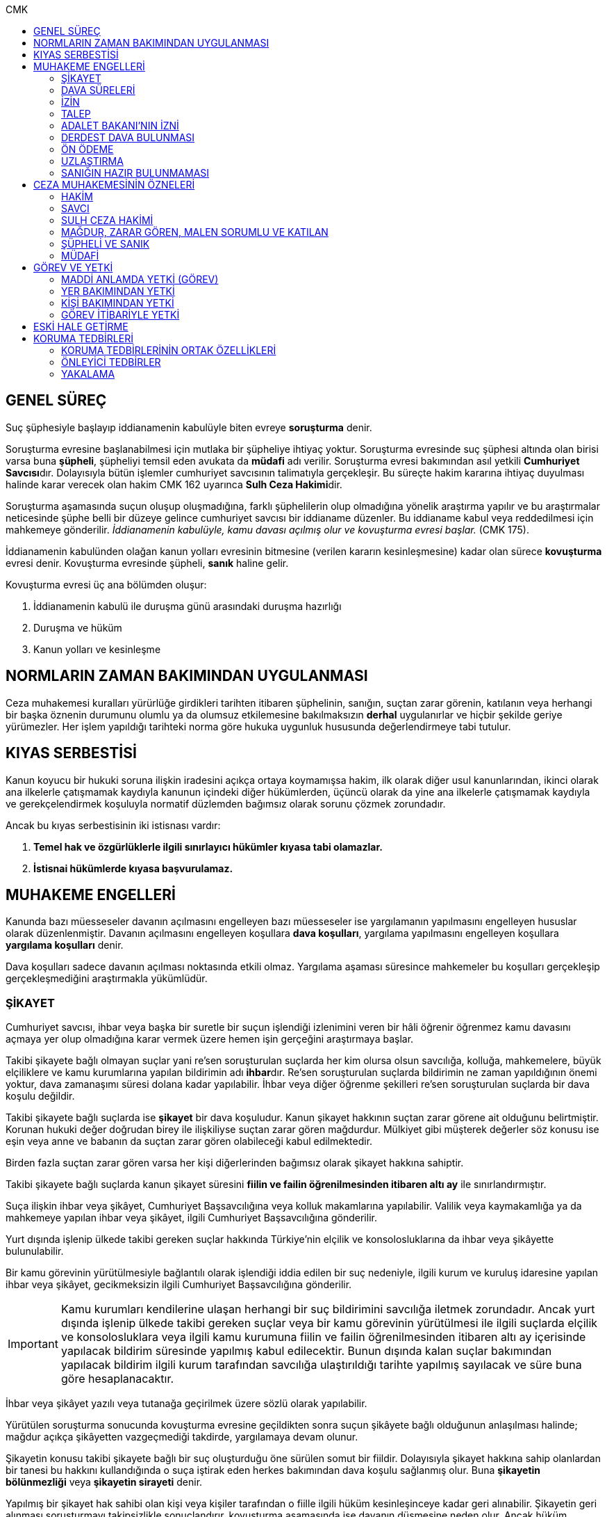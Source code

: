 :toc:
:toc-title: CMK
:icons: font

== GENEL SÜREÇ

Suç şüphesiyle başlayıp iddianamenin kabulüyle biten evreye *soruşturma* denir.

Soruşturma evresine başlanabilmesi için mutlaka bir şüpheliye ihtiyaç yoktur.
Soruşturma evresinde suç şüphesi altında olan birisi varsa buna *şüpheli*,
şüpheliyi temsil eden avukata da *müdafi* adı verilir. Soruşturma evresi
bakımından asıl yetkili **Cumhuriyet Savcısı**dır. Dolayısıyla bütün işlemler
cumhuriyet savcısının talimatıyla gerçekleşir. Bu süreçte hakim kararına
ihtiyaç duyulması halinde karar verecek olan hakim CMK 162 uyarınca **Sulh Ceza
Hakimi**dir.

Soruşturma aşamasında suçun oluşup oluşmadığına, farklı şüphelilerin olup
olmadığına yönelik araştırma yapılır ve bu araştırmalar neticesinde şüphe belli
bir düzeye gelince cumhuriyet savcısı bir iddianame düzenler. Bu iddianame
kabul veya reddedilmesi için mahkemeye gönderilir. _İddianamenin kabulüyle,
kamu davası açılmış olur ve kovuşturma evresi başlar._ (CMK 175).

İddianamenin kabulünden olağan kanun yolları evresinin bitmesine (verilen
kararın kesinleşmesine) kadar olan sürece *kovuşturma* evresi denir. Kovuşturma
evresinde şüpheli, *sanık* haline gelir.

Kovuşturma evresi üç ana bölümden oluşur:

. İddianamenin kabulü ile duruşma günü arasındaki duruşma hazırlığı
. Duruşma ve hüküm
. Kanun yolları ve kesinleşme

== NORMLARIN ZAMAN BAKIMINDAN UYGULANMASI

Ceza muhakemesi kuralları yürürlüğe girdikleri tarihten itibaren şüphelinin,
sanığın, suçtan zarar görenin, katılanın veya herhangi bir başka öznenin
durumunu olumlu ya da olumsuz etkilemesine bakılmaksızın *derhal* uygulanırlar
ve hiçbir şekilde geriye yürümezler. Her işlem yapıldığı tarihteki norma göre
hukuka uygunluk hususunda değerlendirmeye tabi tutulur.

== KIYAS SERBESTİSİ

Kanun koyucu bir hukuki soruna ilişkin iradesini açıkça ortaya koymamışsa
hakim, ilk olarak diğer usul kanunlarından, ikinci olarak ana ilkelerle
çatışmamak kaydıyla kanunun içindeki diğer hükümlerden, üçüncü olarak da yine
ana ilkelerle çatışmamak kaydıyla ve gerekçelendirmek koşuluyla normatif
düzlemden bağımsız olarak sorunu çözmek zorundadır.

Ancak bu kıyas serbestisinin iki istisnası vardır:

. *Temel hak ve özgürlüklerle ilgili sınırlayıcı hükümler kıyasa tabi
olamazlar.*
. *İstisnai hükümlerde kıyasa başvurulamaz.*

== MUHAKEME ENGELLERİ

Kanunda bazı müesseseler davanın açılmasını engelleyen bazı müesseseler ise
yargılamanın yapılmasını engelleyen hususlar olarak düzenlenmiştir. Davanın
açılmasını engelleyen koşullara *dava koşulları*, yargılama yapılmasını
engelleyen koşullara *yargılama koşulları* denir.

Dava koşulları sadece davanın açılması noktasında etkili olmaz. Yargılama
aşaması süresince mahkemeler bu koşulları gerçekleşip gerçekleşmediğini
araştırmakla yükümlüdür.

=== ŞİKAYET

Cumhuriyet savcısı, ihbar veya başka bir suretle bir suçun işlendiği izlenimini
veren bir hâli öğrenir öğrenmez kamu davasını açmaya yer olup olmadığına karar
vermek üzere hemen işin gerçeğini araştırmaya başlar.

Takibi şikayete bağlı olmayan suçlar yani re'sen soruşturulan suçlarda her kim
olursa olsun savcılığa, kolluğa, mahkemelere, büyük elçiliklere ve kamu
kurumlarına yapılan bildirimin adı **ihbar**dır. Re'sen soruşturulan suçlarda
bildirimin ne zaman yapıldığının önemi yoktur, dava zamanaşımı süresi dolana
kadar yapılabilir. İhbar veya diğer öğrenme şekilleri re'sen soruşturulan
suçlarda bir dava koşulu değildir.

Takibi şikayete bağlı suçlarda ise *şikayet* bir dava koşuludur. Kanun şikayet
hakkının suçtan zarar görene ait olduğunu belirtmiştir. Korunan hukuki değer
doğrudan birey ile ilişkiliyse suçtan zarar gören mağdurdur. Mülkiyet gibi
müşterek değerler söz konusu ise eşin veya anne ve babanın da suçtan zarar
gören olabileceği kabul edilmektedir.

Birden fazla suçtan zarar gören varsa her kişi diğerlerinden bağımsız olarak
şikayet hakkına sahiptir.

Takibi şikayete bağlı suçlarda kanun şikayet süresini *fiilin ve failin
öğrenilmesinden itibaren altı ay* ile sınırlandırmıştır.

Suça ilişkin ihbar veya şikâyet, Cumhuriyet Başsavcılığına veya kolluk
makamlarına yapılabilir. Valilik veya kaymakamlığa ya da mahkemeye yapılan
ihbar veya şikâyet, ilgili Cumhuriyet Başsavcılığına gönderilir.

Yurt dışında işlenip ülkede takibi gereken suçlar hakkında Türkiye'nin elçilik
ve konsolosluklarına da ihbar veya şikâyette bulunulabilir.

Bir kamu görevinin yürütülmesiyle bağlantılı olarak işlendiği iddia edilen bir
suç nedeniyle, ilgili kurum ve kuruluş idaresine yapılan ihbar veya şikâyet,
gecikmeksizin ilgili Cumhuriyet Başsavcılığına gönderilir.

IMPORTANT: Kamu kurumları kendilerine ulaşan herhangi bir suç bildirimini
savcılığa iletmek zorundadır. Ancak yurt dışında işlenip ülkede takibi gereken
suçlar veya bir kamu görevinin yürütülmesi ile ilgili suçlarda elçilik ve
konsolosluklara veya ilgili kamu kurumuna fiilin ve failin öğrenilmesinden
itibaren altı ay içerisinde yapılacak bildirim süresinde yapılmış kabul
edilecektir. Bunun dışında kalan suçlar bakımından yapılacak bildirim ilgili
kurum tarafından savcılığa ulaştırıldığı tarihte yapılmış sayılacak ve süre
buna göre hesaplanacaktır.

İhbar veya şikâyet yazılı veya tutanağa geçirilmek üzere sözlü olarak
yapılabilir.

Yürütülen soruşturma sonucunda kovuşturma evresine geçildikten sonra suçun
şikâyete bağlı olduğunun anlaşılması halinde; mağdur açıkça şikâyetten
vazgeçmediği takdirde, yargılamaya devam olunur.

Şikayetin konusu takibi şikayete bağlı bir suç oluşturduğu öne sürülen somut
bir fiildir. Dolayısıyla şikayet hakkına sahip olanlardan bir tanesi bu hakkını
kullandığında o suça iştirak eden herkes bakımından dava koşulu sağlanmış olur.
Buna *şikayetin bölünmezliği* veya *şikayetin sirayeti* denir.

Yapılmış bir şikayet hak sahibi olan kişi veya kişiler tarafından o fiille
ilgili hüküm kesinleşinceye kadar geri alınabilir. Şikayetin geri alınması
soruşturmayı takipsizlikle sonuçlandırır, kovuşturma aşamasında ise davanın
düşmesine neden olur. Ancak hüküm kesinleştikten sonra şikayetin geri alınması
kural olarak infaza etki etmez.

Suçtan zarar gören kişi veya kişiler şikayet hakkı doğduktan sonra bu
haklarından vazgeçebilirler. İspat kolaylığı bakımından bu bildirimin savcılık
veya kolluk nezdinde yapılması isabetli olacaktır.

Takibi şikayete bağlı suçlarda şikayetin geri alınması kabul etmeyen sanığı
bağlamaz.

Şikayet geri alındıktan sonra tekrar kullanılamaz.

=== DAVA SÜRELERİ

Kanun koyucu bazı suçlar bakımından fiilin işlenmesinden itibaren davanın
belirli bir süre içerisinde açılmasını zorunlu kılmıştır. Uygulamada çok
rastlanan bir koşul değildir. Örnek için Basın Kanunu 26.

=== İZİN

Anayasa'nın 129. maddesine göre "_Memurlar ve diğer kamu görevlileri hakkında
işledikleri iddia edilen suçlardan ötürü ceza kovuşturması açılması, kanunla
belirlenen istisnalar dışında, kanunun gösterdiği idari merciin iznine
bağlıdır._"

IMPORTANT: İznin konusu suç değil, soruşturmanın konusu olan fiildir.
Soruşturma makamı isnat edilen bir fiilin görev sebebiyle olduğunu belirtmiş ve
izin almışsa süreç içerisinde suç vasfının değişmesi herhangi bir etki
yaratmaz.

İznin istisnası irtikap, rüşvet, basit veya nitelikli zimmet, görevi sırasında
göreviyle alakalı kaçakçılık, resmi ihalede alım satıma fesat karıştırma
suçlarıdır. Bu suçlar söz konusu ise memur veya kamu görevlisinin yargılanması
için izin alınmasına gerek yoktur.

TIP: İznin verilmesine veya verilmemesine ilişkin karar idari bir karardır. Bu
nedenle bu karara karşı çıkma mekanizması da idari yargıdadır. Kanunda da izin
verilmesi halinde şüphelinin izin verilmemesi halinde ise savcı veya suçtan
zarar görenin 10 gün içerisinde bölge adliye mahkemesine itiraz hakkı olduğu
belirtilmiştir.

NOTE: Bkz. 4483 sayılı kanun

=== TALEP

Bazı suçlardan dolayı dava açılması için bir kamu makamının, genellikle Adalet
Bakanlığı'nın talebi gereklidir. Bu durumlarda talep suçun vasfı ne olursa
olsun bir dava koşuludur.

IMPORTANT: Bu başvuru şikayet değildir. Dolayısıyla şikayet ile ilgili hükümler
burada uygulanamaz. Başvuru yapıldıktan sonra geri alınması artık bir dava
koşulu veya engeli değildir.

=== ADALET BAKANI'NIN İZNİ

IMPORTANT: Bu izin ile 4483 sayılı kanunda düzenlenen izin müessesesi aynı
değildir.

Bazı suçlarda, soruşturma veya kovuşturmanın sonucunda bir siyasi etki doğacak
ise davanın açılması Adalet Bakanı'nın iznine bağlıdır. Bu konuda tipik
örnekler Cumhurbaşkanı'na Hakaret, Anayasal Organları ve Türklüğü Tahkir
suçlarıdır.

=== DERDEST DAVA BULUNMASI

Aynı fiil ve aynı kişi ile ilgili daha önce açılmış ve sonuçlandırılmış veya
hali hazırda görülmekte olan bir dava var ise bu bir dava engeli teşkil eder.
Bu durumda soruşturma aşamasında kovuşturmaya yer olmadığına karar
verilmelidir. Kovuşturma aşamasında ise *davanın reddi* kararı verilmelidir.

TIP: Ceza muhakemesinde açılmış bir davanın reddine karar verilebilen tek durum
budur.

=== ÖN ÖDEME

Ön ödemeye tabi suçlar, sadece para cezasını gerektiren veya cezanın üst sınırı
6 ayı geçmeyen suçlardır. Cumhuriyet savcısı ön ödemeye tabi suçlar için
soruşturma sonucunda dava açmaya yeter bir şüpheye ulaşırsa şüpheliye öngörülen
cezanın asgari bir miktarını ödemesini teklif eder. Şüpheli ön ödeme talebini
kabul eder ve ödeme yaparsa soruşturma, kovuşturmaya yer olmadığına dair bir
kararla sonuçlandırılır.

Ön ödemeye tabi bir suç bu yola başvurulmaksızın dava konusu edildiğinde bu
öncelikle bir iddianamenin iadesi sebebidir. Eğer kovuşturma aşamasında suç
vasfı değişip ön ödemeye tabi bir suç haline gelirse mahkeme ön ödemeyi teklif
eder ve ödeme yapıldığı takdirde davanın düşmesine karar verir. Dolayısıyla ön
ödemeye tabi suçlarda ön ödemenin teklif edilip başarısızlıkla sonuçlanması bir
dava koşuludur.

=== UZLAŞTIRMA

Uzlaştırmaya tabi bir suç söz konusu ise uzlaşmanın başarısızlık sonuçlanması
bir dava koşuludur.

=== SANIĞIN HAZIR BULUNMAMASI

Kanunun ayrık tuttuğu hâller saklı kalmak üzere, hazır bulunmayan sanık
hakkında duruşma yapılmaz. Gelmemesinin geçerli nedeni olmayan sanığın zorla
getirilmesine karar verilir.

==== İSTİSNALAR

===== MAHKUMİYET DIŞI KARAR

Sanık hakkında, toplanan delillere göre mahkûmiyet dışında bir karar verilmesi
gerektiği kanısına varılırsa, sorgusu yapılmamış olsa da dava yokluğunda
bitirilebilir.

===== GAİPLİK

Bulunduğu yer bilinmeyen veya yurt dışında bulunup da yetkili mahkeme önüne
getirilemeyen veya getirilmesi uygun bulunmayan sanık gaip sayılır.

Gaip hakkında duruşma açılmaz; mahkeme, delillerin ele geçirilmesi veya
korunması amacıyla gerekli işlemleri yapar.

Bu işlemler naip hâkim veya istinabe olunan mahkeme aracılığıyla da
yapılabilir.

Bu işlemler sırasında sanığın müdafii veya kanunî temsilcisi veya eşi hazır
bulunabilir. Gerektiğinde, mahkemece barodan bir müdafi görevlendirilmesi
istenir.

Adresi bilinmeyen gaibe, mahkeme önüne gelmesi veya adresini bildirmesi
hususları uygun bir iletişim aracıyla ihtar edilir.

Mahkeme, gaip olan sanık hakkında duruşmaya gelmesi hâlinde tutuklanmayacağı
hususunda bir güvence belgesi verebilir ve bu güvence koşullara bağlanabilir.

Sanık, hapis cezası ile mahkûm olur veya kaçmak hazırlığında bulunur veya
güvence belgesinin bağlı olduğu koşullara uymazsa belgenin hükmü kalmaz.

===== SANIĞIN YOKLUĞU

* *Sanığın mahkemeden uzaklaşması:* Mahkemeye gelen sanığın duruşmanın devamı
süresince hazır bulunması sağlanır ve savuşmasının önüne geçmek için mahkeme
gereken tedbirleri alır. Sanık savuşur veya ara vermeyi izleyen oturuma
gelmezse, önceden sorguya çekilmiş ve artık hazır bulunmasına mahkemece gerek
görülmezse, dava yokluğunda bitirilebilir.
* *Sanığın yokluğunda duruşma:* Suç, yalnız veya birlikte adlî para cezasını
veya müsadereyi gerektirmekte ise; sanık gelmese bile duruşma yapılabilir. Bu
gibi hâllerde sanığa gönderilecek davetiyede gelmese de duruşmanın yapılacağı
yazılır.
* *Sanığın duruşmadan bağışık tutulması:* Mahkemece sorgusu yapılmış olan sanık
veya bu hususta sanık tarafından yetkili kılındığı hâllerde müdafii isterse,
mahkeme sanığı duruşmada hazır bulunmaktan bağışık tutabilir.
* *Sorgu sırasında sanığın mahkeme salonundan çıkarılabilmesi:* Sanığın yüzüne
karşı suç ortaklarından birinin veya bir tanığın gerçeği söylemeyeceğinden
endişe edilirse, mahkeme, sorgu ve dinleme sırasında o sanığın mahkeme
salonundan çıkarılmasına karar verebilir. Sanık tekrar getirildiğinde,
tutanaklar okunur ve gerektiğinde içeriği anlatılır.
* *Sanığın duruşmanın düzenini bozması:* Mahkeme başkanı veya hâkim, duruşmanın
düzenini bozan kişinin, savunma hakkının kullanılmasını engellememek koşuluyla
salondan çıkarılmasını emreder.
* *Sanığın dışarı çıkarılması:* Davranışları nedeniyle, hazır bulunmasının
duruşmanın düzenli olarak yürütülmesini tehlikeye sokacağı anlaşıldığında
sanık, duruşma salonundan çıkarılır. Mahkeme, sanığın duruşmada hazır
bulunmasını dosyanın durumuna göre savunması bakımından zorunlu görmezse,
oturumu yokluğunda sürdürür ve bitirir. Ancak, sanığın müdafii yoksa, mahkeme
barodan bir müdafi görevlendirilmesini ister. Oturuma yeniden alınmasına karar
verilen sanığa, yokluğunda yapılan işlemler açıklanır.

===== KAÇAKLIK

Hakkındaki soruşturmanın veya kovuşturmanın sonuçsuz kalmasını sağlamak
amacıyla yurt içinde saklanan veya yabancı ülkede bulunan ve bu nedenle
Cumhuriyet savcısı veya mahkeme tarafından kendisine ulaşılamayan kişiye kaçak
denir.

Hakkında, 248 inci maddenin ikinci fıkrasında belirtilen suçlardan dolayı
soruşturma veya kovuşturma başlatılmış olan şüpheli veya sanığın, yetkili
Cumhuriyet savcısı veya mahkemece usulüne göre yapılan tebligata uymamasından
dolayı verilen zorla getirilme kararı da yerine getirilemez ise, Cumhuriyet
savcısı veya mahkeme;

.. Çağrının bir gazete ile şüpheli veya sanığın bilinen konutunun kapısına
asılmak suretiyle ilânına karar verir; yapılacak ilânlarda, onbeş gün içinde
gelmediği takdirde 248 inci maddede gösterilen tedbirlere hükmedilebileceğini
ayrıca açıklar,
.. Bu işlemlerin yerine getirildiğinin bir tutanak ile saptanmasından itibaren
onbeş gün içinde başvurmayan şüpheli veya sanığın kaçak olduğuna karar verir.

Kaçak sanık hakkında kovuşturma yapılabilir. Ancak, daha önce sorgusu
yapılmamış ise, mahkûmiyet kararı verilemez.

Duruşma yapılan hâllerde kaçak sanığın müdafii yoksa, mahkeme barodan bir
avukat görevlendirilmesini ister.

Kaçağın Cumhuriyet savcısına başvurmasını veya duruşmaya gelmesini sağlamak
amacıyla Türkiye'de bulunan mallarına, hak ve alacaklarına amaçla orantılı
olarak Cumhuriyet savcısının istemi üzerine sulh ceza hâkimi veya mahkeme
kararıyla elkonulabilir ve gerektiğinde idaresi için kayyım atanır. Elkoyma ve
kayyım atama kararı müdafiine bildirilir.

Yukarıdaki tedbirler;

.. Türk Ceza Kanununda tanımlanan;

. Soykırım ve insanlığa karşı suçlar (madde 76, 77, 78),
. Göçmen kaçakçılığı ve insan ticareti (madde 79, 80),
. Hırsızlık (madde 141, 142),
. Yağma (madde 148, 149),
. Güveni kötüye kullanma (madde 155),
. Dolandırıcılık (madde 157, 158),
. Hileli iflas (madde 161),
. Uyuşturucu veya uyarıcı madde imal ve ticareti (madde 188),
. Parada sahtecilik (madde 197),
. Suç işlemek amacıyla örgüt kurma (madde 220),
. Zimmet (madde 247),
. İrtikâp (madde 250),
. Rüşvet (madde 252),
. İhaleye fesat karıştırma (madde 235),
. Edimin ifasına fesat karıştırma (madde 236),
. Devletin Güvenliğine Karşı Suçlar (madde 302, 303, 304, 305, 306, 307, 308),
. Anayasal Düzene ve Bu Düzenin İşleyişine Karşı Suçlar (madde 309, 310, 311,
312, 313),
. Silahlı örgüt (madde 314) veya bu örgütlere silah sağlama (madde 315),
. Devlet Sırlarına Karşı Suçlar ve Casusluk (madde 328, 329, 330, 331, 333,
334, 335, 336, 337) suçları,

.. Ateşli Silahlar ve Bıçaklar ile Diğer Aletler Hakkında Kanunda tanımlanan
silah kaçakçılığı (madde 12) suçları,
.. Bankalar Kanununun 22 nci maddesinin (3) ve (4) numaralı fıkralarında
tanımlanan zimmet suçu,
.. Kaçakçılıkla Mücadele Kanununda tanımlanan ve hapis cezasını gerektiren
suçlar,
.. Kültür ve Tabiat Varlıklarını Koruma Kanununun 68 ve 74 üncü maddelerinde
tanımlanan suçlar,

Hakkında uygulanır.

Elkonulan mal, hak ve alacakların korunmasında, elkoymaya ilişkin hükümler
uygulanır. Tedbirlere ilişkin kararların özetinin bir gazetede ilânına sulh
ceza hâkimince veya mahkemece karar verilebilir.


Kaçak yakalandığında veya kendiliğinden gelerek teslim olduğunda elkoymanın
kaldırılmasına karar verilir.

Kaçak hakkında 100 üncü ve sonraki maddeler gereğince, sulh ceza hâkimi veya
mahkeme tarafından yokluğunda tutuklama kararı verilebilir.

Sulh ceza hâkimi veya mahkeme elkoymaya karar verdiğinde, kaçağın yasal olarak
bakmakla yükümlü bulunduğu yakınlarının alınan tedbirler nedeniyle yoksulluğa
düşebileceklerini saptarsa, bunların geçimlerini sağlamak üzere, elkonulan mal
varlığından sosyal durumları ile orantılı miktarda yardımda bulunulması
konusunda kayyıma izin verir.

NOTE: 246 ncı madde hükmü kaçaklar hakkında da uygulanır.

TIP: Bu kararlara karşı itiraz edilebilir.

== CEZA MUHAKEMESİNİN ÖZNELERİ

=== HAKİM

==== HAKİMİN YASAKLILIK HALLERİ

Hâkim;

.. Suçtan kendisi zarar görmüşse,
.. Sonradan kalksa bile şüpheli, sanık veya mağdur ile aralarında evlilik,
vesayet veya kayyımlık ilişkisi bulunmuşsa,
.. Şüpheli, sanık veya mağdurun kan veya kayın hısımlığından üstsoy veya
altsoyundan biri ise,
.. Şüpheli, sanık veya mağdur ile aralarında evlât edinme bağlantısı varsa,
.. Şüpheli, sanık veya mağdur ile aralarında üçüncü derece dahil kan hısımlığı
varsa,
.. Evlilik sona ermiş olsa bile, şüpheli, sanık veya mağdur ile aralarında
ikinci derece dahil kayın hısımlığı varsa,
.. Aynı davada Cumhuriyet savcılığı, adlî kolluk görevi, şüpheli veya sanık
müdafiliği veya mağdur vekilliği yapmışsa,
.. Aynı davada tanık veya bilirkişi sıfatıyla dinlenmişse,

hâkimlik görevini yapamaz.

==== HAKİMİN YARGILAMAYA KATILAMAYACAĞI HALLER

Bir karar veya hükme katılan hâkim, yüksek görevli mahkemece bu hükme ilişkin
olarak verilecek karar veya hükme katılamaz.

Aynı işte soruşturma evresinde görev yapmış bulunan hâkim, kovuşturma evresinde
görev yapamaz.

CAUTION: Suçüstü hâli ile gecikmesinde sakınca bulunan hâllerde, Cumhuriyet
savcısına erişilemiyorsa veya olay genişliği itibarıyla Cumhuriyet savcısının
iş gücünü aşıyorsa, sulh ceza hâkimi de bütün soruşturma işlemlerini yapabilir.
Ancak bu durumda soruşturma evresinde görev yapmış hakim kovuşturma evresinde
görev alamaz. Diğer durumlar için yukarıdaki hüküm uygulanmaz.

Yargılamanın yenilenmesi halinde, önceki yargılamada görev yapan hâkim, aynı
işte görev alamaz.

==== HAKİMİN REDDİ

Hâkimin davaya bakamayacağı hâllerde reddi istenebileceği gibi, tarafsızlığını
şüpheye düşürecek diğer sebeplerden dolayı da reddi istenebilir.

TIP: Hakimin yargılama sürecinde dosya ile ilgili düşüncesini ortaya koyan
herhangi bir ifade hakimin reddi sebebidir. Ancak somut olaya benzer bilimsel
veya siyasi görüşler hakimin reddi sebebi oluşturmaz.

Cumhuriyet savcısı; şüpheli, sanık veya bunların müdafii; katılan veya vekili,
hâkimin reddi isteminde bulunabilirler.

Tarafsızlığını şüpheye düşürecek sebeplerden dolayı bir hâkimin reddi, ilk
derece mahkemelerinde sanığın sorgusu başlayıncaya; duruşmalı işlerde bölge
adliye mahkemelerinde inceleme raporu ve Yargıtayda görevlendirilen üye veya
tetkik hâkimi tarafından yazılmış olan rapor üyelere açıklanıncaya kadar
istenebilir. Diğer hâllerde, inceleme başlayıncaya kadar hâkimin reddi
istenebilir.

Sonradan ortaya çıkan veya öğrenilen sebeplerle duruşma veya inceleme bitinceye
kadar da hâkimin reddi istenebilir. Ancak bu istemin, ret sebebinin
öğrenilmesinden itibaren yedi gün içinde yapılması şarttır.

Hâkimin reddi, mensup olduğu mahkemeye verilecek dilekçeyle veya bu hususta
zabıt kâtibine bir tutanak düzenlenmesi için başvurulması suretiyle yapılır.

Ret isteminde bulunan, öğrendiği ret sebeplerinin tümünü bir defada açıklamak
ve süresi içinde olguları ile birlikte ortaya koymakla yükümlüdür.

Reddi istenen hâkim, ret sebepleri hakkındaki görüşlerini yazılı olarak
bildirir.

Hâkimin reddi istemine mensup olduğu mahkemece karar verilir. Ancak, reddi
istenen hâkim müzakereye katılamaz. Bu nedenle mahkeme teşekkül edemezse bu
hususta karar verilmesi;

.. Reddi istenen hâkim asliye ceza mahkemesine mensup ise bu mahkemenin yargı
çevresi içerisinde bulunan ağır ceza mahkemesine,
.. Reddi istenen hâkim ağır ceza mahkemesine mensup ise o yerde ağır ceza
mahkemesinin birden fazla dairesinin bulunması hâlinde, numara olarak kendisini
izleyen daireye, son numaralı daire için (1) numaralı daireye; o yerde ağır
ceza mahkemesinin tek dairesi bulunması hâlinde ise, en yakın ağır ceza
mahkemesine,

Aittir.

Ret istemi sulh ceza hâkimine karşı ise, yargı çevresi içinde bulunduğu asliye
ceza mahkemesi ve tek hâkime karşı ise, yargı çevresi içerisinde bulunan ağır
ceza mahkemesi karar verir.

Ret isteminin kabulü halinde, davaya bakmakla bir başka hâkim veya mahkeme
görevlendirilir.

Ret isteminin kabulüne ilişkin kararlar kesindir; kabul edilmemesine ilişkin
kararlara karşı itiraz yoluna gidilebilir. İtiraz üzerine verilen ret kararı
hükümle birlikte incelenir.

Reddi istenen hâkim, ret hakkında bir karar verilinceye kadar yalnız
gecikmesinde sakınca olan işlemleri yapar.

Ancak, hâkimin oturum sırasında reddedilmesi hâlinde, bu konuda bir karar
verilebilmesi için oturuma ara vermek gerekse bile ara vermeksizin devam
olunur. Şu kadar ki, 216 ncı madde uyarınca tarafların iddia ve sözlerinin
dinlenilmesine geçilemez ve ret konusunda bir karar verilmeden reddedilen hâkim
tarafından veya onun katılımıyla bir sonraki oturuma başlanamaz.

Ret isteminin kabulüne karar verildiğinde, gecikmesinde sakınca bulunan hâl
nedeniyle yapılmış işlemler dışında, duruşma tekrarlanır.

Hâkim, yasaklılığını gerektiren sebeplere dayanarak çekindiğinde; merci, bir
başka hâkimi veya mahkemeyi davaya bakmakla görevlendirir.

Hâkim, tarafsızlığını şüpheye düşürecek sebepler ileri sürerek çekindiğinde,
merci çekinmenin uygun olup olmadığına karar verir. Çekinmenin uygun bulunması
halinde, davaya bakmakla bir başka hâkim veya mahkeme görevlendirilir.

Mahkeme, kovuşturma evresinde ileri sürülen hâkimin reddi istemini aşağıdaki
durumlarda geri çevirir:

.. Ret istemi süresinde yapılmamışsa.
.. Ret sebebi ve delili gösterilmemişse.
.. Ret isteminin duruşmayı uzatmak amacı ile yapıldığı açıkça anlaşılıyorsa.

Bu hâllerde ret istemi, toplu mahkemelerde reddedilen hâkimin müzakereye
katılmasıyla, tek hâkimli mahkemelerde de reddedilen hâkimin kendisi tarafından
geri çevrilir. Bu konudaki kararlara karşı itiraz yoluna başvurulabilir.

=== SAVCI

Cumhuriyet savcılarının görevi kamu adına iddiada bulunmak, iddia faaliyetini
gerçekleştirmektir.

İddia makamı sadece kişinin suçlanması, ceza alması için uğraşan bir makam
değildir. *Savcı, şüpheli veya sanığın lehine bir delil gördüğü zaman bunu da
dosyaya koymalıdır.

TIP: Savcının reddine ilişkin bir düzenleme hukukumuzda yer almamaktadır.
Hakimin reddi sebepleri sınırlayıcı bir hüküm olduğundan kıyas serbestisinin
istisnasını oluşturur ve savcının reddi için uygulanamaz.

Cumhuriyet savcıları il merkezinde ve gerektiği takdirde ilçelerd kurulan
Cumhuriyet Başsavcılıkları şeklinde örgütlenir. Cumhuriyet Başsavcılıklarında
bir Cumhuriyet Başsavcısı ve yeterli sayıda Cumhuriyet savcısı bulunur.
Cumhuriyet Başsavcısı görevini altındaki Cumhuriyet savcıları eliyle ifa eder.
Cumhuriyet savcıları görevlerini ifa ederken bağlı bulundukları Cumhuriyet
Başsavcısı adına hareket ederler.

NOTE: Cumhuriyet savcıları arasındaki ilişki işbölümü ilişkisidir.

==== CUMHURİYET SAVCILARININ GÖREVLERİ

. *Suçun işlendiğine dair bildirimin araştırılması*: Cumhuriyet savcısı bir suç
şüphesi bildirimi aldıktan sonra fiile ilişkin birtakım delilleri toplayıp,
süpheli hakkındaki şüpheyi belirli bir seviyeye getirdikten sonra iddianameyi
düzenler.
+
NOTE: Ağustos 2017'ye kadar Cumhuriyet savcıları kendilerene gelen tüm suç
bildirimlerini değerlendirerek soruşturma açmak zorundaydı. Ancak son yapılan
değişiklik ile gelen suç bildirimi soyut veya yalan olduğu ilk bakışta
anlaşılır nitelikte ise soruşturma açma zorunluluğu kaldırıldı.
+
IMPORTANT: Cumhuriyet savcısının *dava açma yetkisi yoktur*. Kamu davasını
açacak olan makam iddianameyi kabul eden görevli ve yetkili mahkemedir.
. *Kamu davası açıldıktan sonra davanın takip edilmesi*: Cumhuriyet savcısı
yargılamayı baştan sona takip etmek zorundadır. Burada delilleri ileri sürmek,
mütalaa vermek gibi birtakım görevleri söz konusudur. Yargılamanın sonunda
karara karşı kanun yoluna başvurma yetkisi vardır.
+
NOTE: Bunlar Ağır Ceza mahkemeleri için geçerlidir. 2020 yılına kadar Asliye
Ceza mahkemelerinde Cumhuriyet savcıları yer almayacaktır.
. *Koruma tedbirlerine başvurma*: Kural olarak şüpheli veya sanık hakkında
koruma tedbirine başvurmak için hakim kararı gerekir. Ancak gecikmesinde
sakınca bulunan hallerde Cumhuriyet savcıları koruma tedbirlerine karar
verebilir.
. *Cezanın infazını takip etme*
. *Kanunun verdiği diğer görevleri yerine getirme*

==== ADLİ KOLLUK

Polis, kamu düzenini koruyan ve esas amacı suçun işlenmesi önlemek olan meslek
grubudur. Ancak Cumhuriyet savcısının polisten beklentisi işlenmiş olan bir
fiil sonucunda ortaya çıkan kamu düzeni bozukluğuna yönelik birtakım delillerin
bulunup kişilere ulaşılmasıdır.

Kolluk valilere, oradan da İçişleri Bakanlığı'na bağlıdır. Bütün atamalar,
maaşlar İçişleri Bakanlığı tarafından organize edilmektedir. Ancak Cumhuriyet
savcısı da her yılın sonunda adli kolluk hakkında bir rapor hazırlayarak mülki
amire gönderir.

Adli kolluk personeli görevi sırasında Cumhuriyet savcısı ve adli kolluk amiri
dışında kimseden emir almaz ve kimseye de görevi hakkında bilgi vermemelidir.
Soruşturma aşamasında kural olarak tek yetkili Cumhuriyet savcısıdır.
Cumhuriyet savcısının emri olmaksızın adli kolluk işlem yapamaz.

TIP: Son çıkan bir KHK ile kolluğa Cumhuriyet savcısına haber vermeden gözaltı
yapabilme yetkisi verilmiştir.

Cumhuriyet savcısının adli kolluğa her işlem için ayrı ayrı emir vermesi
gerekir. Kolluğa genel bir yetki verilemez. Adli kolluğa verilecek emir kural
olarak yazılı olmalıdır. Ancak gecikmesinde sakınca olan hallerde emir önce
sözlü sonra yazılı verilebilir.

===== KOLLUĞUN İŞLEDİĞİ SUÇLAR

Kolluk mensubu kişilerin işledikleri suçlar için önemli olan fiil ile görev
arasında bağlantı olup olmadığıdır.

Fiil ile görev arasında bağlantı olmadığı hallerde suçu normal bir vatandaş
işlemiş gibi sorumluluk doğar.

Görev ile fiil arasında bağlantı varsa görev bakımından amirin kim olduğu
sorusu gündeme gelir.

Kolluğun önleyici görevi sırasında bir suç işlenmişse soruşturma başlatılması
için mülki amirden izin alınacaktır. *Cumhuriyet savcısı nezdinde bir soruşturma
yürütülürken adli kolluk görevi sırasında suç işlenmişse Cumhuriyet savcısı
herhangi bir izne tabi olmadan soruşturma başlatabilecektir.*

NOTE: Kolluğun işlediği suç zimmet, rüşvet, irtikap gibi izin alınmasına gerek
olmayan suçlardan biri ise amirin kim olduğuna bakılmaksızın izinsiz soruşturma
başlatılabilir.

=== SULH CEZA HAKİMİ

Soruşturma aşamasında hakim kararı gereken işlemlerde kararı verecek olan Sulh
Ceza hakimidir.

Ayrıca Sulh Ceza hakimi, Cumhuriyet savcısına ulaşılamadığı veya Cumhuriyet
savcısının iş yükünden dolayı işlem yapamadığı hallerde Cumhuriyet savcısı gibi
hareket edebilir.

=== MAĞDUR, ZARAR GÖREN, MALEN SORUMLU VE KATILAN

*Mağdur*, bir suçta suçun maddi unsurlarına maruz kalan kimsedir. Mağdur ile
*suçtan zarar gören* aynı kişi olmak zorunda değildir.

Suçtan zarar gören;

. Sağ bir kişi olmalıdır.
. Dava ehliyetine sahip olmalıdır.
. Gerçek veya tüzel kişi olabilir.

Suçtan zarar gören veya mağdur, katılan sıfatıyla yargılamaya katılabilecektir.
Katılan yargılamanın bir tarafı olur ve birtakım hak ve yükümlülüklere sahip
olur.

Mağdur veya suçtan zarar gören olmak katılan olmak için yeterli değildir. Bu
kişiler ayrıca **katılma talebi**nde bulunmalıdır.

IMPORTANT: Kanun yoluna başvurmak için katılma talebinin var olması yeterlidir.

*Malen sorumlu*, yargılamadaki sonuca göre bir kimse suçlu olarak kabul
edildiğinde ekonomik olarak sorumluluğu doğacak kimsedir. Malen sorumlu da
katılma talebinde bulunabilir.

Katılma talebinin kabul edilmesinden sonra katılan bakımından dava bir yan dava
şeklinde yürüyecektir. Bu yan dava tamamen ana davaya bağlıdır.

NOTE: Yargıtay, re'sen kovuşturulacak suçlar bakımından kişinin katılan
olabilmesi için bir şart aramaktadır. Suçtan zarar gören veya mağdur olarak
olayı mahkemeye anlatırken sanığın cezalandırılması istendiği açıkça söylenmez
ise Yargıtay'a göre artık katılan talebinde bulunulamaz.

IMPORTANT: Soruşturma aşamasında katılma olmaz. Katılan olabilmek için
soruşturmanın kovuşturma aşamasına geçmiş olması ve ilk derece mahkemesinin
kararını vermesine kadar katılma talebinde bulunulması gerekir.

=== ŞÜPHELİ VE SANIK

Kişi *soruşturma aşamasındayken şüpheli*, *kovuşturma aşamasında sanıktır*.

Bir kişinin suç işlediğine dair ihbarın Cumhuriyet savcılığına iletilmiş olması
o kişiyi şüpheli hale getirmez. Şüpheli sıfatının kazanılması için o kişi
hakkında soruşturma başlatılması gerekir.

Soruşturma açılabilmesi için şüphelinin kimliğinin belli olması şart değildir.

[TIP]
====
Doktrinde iddianemede şüphelinin belli olması gerekip gerekmediği tartışma
konusudur.

Bir görüşe göre kişinin kimliğinin bilinmesine gerek yoktur. Kişinin eşkalinin
belirlenmesi ve ona geçici bir isim vermek suretiyle iddianame düzenlenebilir.

Kürsüye göre ise iddianamenin düzenlenebilmesi için şüphelinin kimliğinin
belirli olması gerekir.
====

==== ŞÜPHELİ VE SANIĞIN HAKLARI

. *Savunma hakkı*: En tipik örnek olarak soruşturma aşamasında şüphelinin
ifadesini almayan Cumhuriyet savcısı bu kişi hakkında iddianeme düzenleyemez.
. *Susma hakkı*: Şüpheli veya sanık dava veya soruşturma konusu fiil ile ilgili
olarak bir şey söylemek zorunda değildir. Bir şey söylenmemiş olması ikrar
anlamına gelmez.
+
TIP: Kişi kimliğinin tespitine ilişkin durumlarda susma hakkını kullanamaz.
. *Kendisini ve yakınlarını suçlamama hakkı*
. *Soru sorma hakkı*
. *Tercümandan yararlanma hakkı*
. *Delil toplama ve ibraz etme hakkı*
. *Delillerin toplanmasını isteme hakkı*
. *Duruşmada hazır bulunma hakkı*: Mahkemede hazır bulunmak hak olduğu kadar
yükümlülüktür. Sanık çağrıldığı halde gelmezse zorla getirtilebilir. Kişi hazır
değilse ve istisnalar da söz konusu değilse yargılamaya devam edilemez.
. *Yakalandığını veya gözaltına alındığını yakınlarına bildirme hakkı*
. *Müdafii tayin hakkı*: Kişi müdafii olmadan kollukta ifade verir ancak
mahkemede bu ifadesini kabul etmez ise ifade geçersiz olur. Kanun koyucu bazı
suçlar bakımından müdafiden yararlanmayı zorunlu kılmıştır.
. *Yakalanma ve gözaltı işlemlerine veya gözaltı süresinin uzatılmasına ilişkin
Cumhuriyet savcısının emirlerine karşı Sulh Ceza Hakimliğine başvurma hakkı*

=== MÜDAFİ

Müdafi, şüpheli veya sanığın avukatıdır. Müdafilikte temsilden ziyade
yardımcılık ilişkisi vardır. Sanık veya şüpheli ile müdafi arasında vekalet
ilişkisinin olmasına gerek yoktur. Müdafi ile sanık birbirinden ayrı iki
öznedir.

Müdafi ile sanık arasında vekalet ilişkisi olmasa da müdafi sanığın iradesi ile
sınırlıdır. Sanık istediği zaman müdafiyi görevden alabilir.

AİHS, sanık veya şüphelinin müdafiden yararlanması bakımından üç ilke
belirlemiştir:

. Kişiye kendisini bizzat savunma hakkı tanınmalıdır.
. Kişiye müdafiden yararlanma hakkı tanınmalıdır.
. Kişi müdafiden yararlanmak için gerekli olan mali güce sahip değilse
müdafi devlet tarafından atanmalıdır.

Kişi müdafisini istediği şekilde seçebilir. Birden fazla müdafiye de sahip
olabilir. Bunun iki istisnası vardır:

. Soruşturma aşamasında, ifade verme işlemine en fazla üç müdafi katılabilir.
. Kovuşturma aşamasında, terör suçlarıyla ilgili olan yargılamalarda duruşmaya
en fazla üç müdafi girebilir.

Kural olarak sanık veya şüpheli istediği sürece müdafiden yararlanabilir.
İsterse müdafiden yararlanma hakkını kullanmaz. Zorunlu müdafilik istisnai
durumdur.

Şüpheli veya sanık;

. Çocuksa
. Kendini savunamayacak derecede malulse
. Sağır *ve* dilsiz ise
. Alt sınırı *beş yıldan fazla* hapis cezası öngören bir suçtan yargılanıyorsa

zorunlu müdafilik sistemi geçerlidir.

NOTE: Tutuklanacak veya gözlem altına alınacak kişinin müdafisi yoksa kişinin
iradesine bakılmaksızın müdafi atanacaktır.

Zorunlu müdafilik halinde kişi istediği avukatı seçebilir. Ancak avukat
seçmemesi halinde iradesine bakılmaksızın bir müdafi atanacaktır. Bu
görevlendirme soruşturma aşamasında soruşturmayı yapan makamın, kovuşturma
aşamasında kovuşturmayı yapan makamın talebi üzerine o yerin bağlı olduğu
barodan yapılacaktır.

İhtiyari müdafilikte kollukta müdafi olmadan alınan ifade kural olarak hukuka
uygundur ancak sanık kovuşturma aşamasında ifadesinden dönebilir. Ancak zorunlu
müdafilikte müdafi olmadan verilen ifade hukuka aykırıdır. Bu durumda verilen
ifade hiçbir şekilde delil olarak kullanılamaz.

TIP: Yargılama esnasında suçun niteliği değişir ve zorunlu müdafiliği
gerektiren bir suçun varlığı tespit edilirse daha önce yapılmış işlemler
geçerliliğini korur.

Müdafi, bulunduğu pozisyon itibariyle ancak sanığın lehine olan delilleri
ortaya koymak zorundadır. Mahkeme aleyhe bir delili direkt olarak sorarsa
müdafi susma hakkını kullanabilir ancak yalan söyleme hakkı yoktur.

Müdafi, soruşturma evresinde dosya içeriğini inceleyebilir ve istediği
belgelerin bir örneğini harçsız olarak alabilir.

Müdafiin dosya içeriğini inceleme veya belgelerden örnek alma yetkisi,
soruşturmanın amacını tehlikeye düşürebilecek ise Cumhuriyet savcısının istemi
üzerine hâkim kararıyla kısıtlanabilir. Bu karar ancak CMK 153'teki suçlar söz
konusu ise verilebilir.

Müdafiden yararlanma hakkı aynı zamanda kişilerin müdafi ile serbest bir
şekilde görüşme imkanını da kapsar. 2016 yılında çıkan bir KHK ile buna bir
istina getirilmiştir. Buna göre şüpheli müdafi ile görüşmekten 24 saat ile
sınırlı olmak kaydıyla men edilebilir.

== GÖREV VE YETKİ

=== MADDİ ANLAMDA YETKİ (GÖREV)

Ceza mahkemeleri kanun tarafından ikiye ayrılmıştır: *Asliye ceza* mahkemeleri
ve *ağır ceza* mahkemeleri.

Kural olarak bütün suçlar asliye ceza mahkemelerinde görülür. İstisnai olarak
cezası ağırlaştırılmış müebbet hapis, müebbet hapis veya 10 yıl üstü olan
suçlarda görevli mahkeme ağır ceza mahkemeleridir.

Ayrıca hileli iflas, nitelikli dolandırıcılık, irtikap, resmi belgede
sahtecilik ve Terörle Mücadele Kanunu kapsamındaki suçlarda öngörülen ceza 10
yıldan az olsa da görevli mahkeme ağır ceza mahkemeleridir.

Mahkeme, yargıladığı olay bakımından görevli olup olmadığını kovuşturmanın her
aşamasında denetlemekle yükümlüdür.

TIP: Kanun bir mahkemeye özel yargılama usullerini öngörmüş, yani işbölümüne ek
olarak birtakım özel usullere yer vermişse artık bu ayrıma görev ayrımına
yaklaşır.

Bir mahkeme görevli veya yetkili olup olmadığını ancak kovuşturmaya geçtikten
sonra denetleyebilir. Ancak Yargutay'a göre mahkeme iddianameye baktığında
kendisinin açıkça görevsiz olduğunu görüyorsa iddianemeyi iade edebilir.

==== İSTİSNAEN MADDE BAKIMINDAN YETKİLİ OLMA HALLERİ

. *Görevsizlik kararı verilemeyecek hâl*: Duruşmada suçun hukukî niteliğinin
değiştiğinden bahisle görevsizlik kararı verilerek dosya alt dereceli mahkemeye
gönderilemez.
+
Başka bir ifadeyle, bir ağır ceza mahkemesi duruşma süresince (yoklama ile
başlayıp hükümle son bulan sürece) fiilin hukuki vasfının değiştiği gerekçesi
ile görevsizlik kararı vererek dosyayı asliye ceza mahkemesine gönderemez.
. *Bağlantı*: Bir kişi, birden fazla suçtan sanık olur veya bir suçta her ne
sıfatla olursa olsun birden fazla sanık bulunursa bağlantı var sayılır. Suçun
işlenmesinden sonra suçluyu kayırma, suç delillerini yok etme, gizleme veya
değiştirme fiilleri de bağlantılı suç sayılır.
+
Bir fiil sebebiyle birden fazla kişinin soruşturulduğu veya kovuşturulduğu
durumlarda **objektif bağlantı**dan bahsedilir. Bir kişinin birden fazla fiil
sebebiyle soruşturulduğu veya kovuşturulduğu durumlarda ise **subjektif
bağlantı**dan söz edilir.
+
Bağlantılı suçlardan her biri değişik mahkemelerin görevine giriyorsa, bunlar
hakkında birleştirilmek suretiyle yüksek görevli mahkemede dava açılabilir.
+
Kovuşturma evresinin her aşamasında, bağlantılı ceza davalarının
birleştirilmesine veya ayrılmasına yüksek görevli mahkemece karar verilebilir.
Birleştirilen davalarda, bu davaları gören mahkemenin tâbi olduğu yargılama
usulü uygulanır. İşin esasına girdikten sonra ayrılan davalara aynı mahkemede
devam olunur.
+
*Geniş bağlantı sebebiyle birleştirme*: Mahkeme, bakmakta olduğu birden çok
dava arasında bağlantı görürse, bu bağlantı yukarıda gösterilen türden olmasa
bile, birlikte bakmak ve hükme bağlamak üzere bu davaların birleştirilmesine
karar verebilir.
+
Birleştirme kararının verilebilmesi için yargılamanın amaca uygun biçimde
sonuçlandırılması bakımından bir fayda bulunmalıdır.
+
Birleştirme kararı soruşturma evresinde soruşturmayı yürüten savcılık
tarafından, kovuşturma evresinde ise yüksek görevli mahkeme tarafından
verilecektir.
+
Bağlantının varlığı halinde *birleştirme* yapılabileceği gibi diğer mahkemedeki
uyuşmazlığın çözümü *bekletici sorun* yapılabilir veya mahkeme diğer uyuşmazlık
kendi yargı alanına girmemesine rağmen kendisine yetecek kadar olan kısmı
çözebilir, yani *nisbi muhakeme* yapabilir. Bunlarda hangisinin yapılacağı
kural olarak ceza hakiminin takdirine kalmıştır. Bunun iki istisnası vardır:

.. Anayasa'ya aykırılık iddiası ileri sürüldüğünde ceza hakimi nisbi muhakeme
yapamaz. Bu durumda bekletici mesele yapmak ve söz konusu başvuruyu Anayasa
Mahkemesi'ne göndermek zorundadır.
.. Kovuşturma evresinde mağdur veya sanığın yaşının ceza hükümleri bakımından
tespitiyle ilgili bir sorunla karşılaşılması halinde; mahkeme, ilgili kanunda
belirlenen usule göre bu sorunu çözerek hükmünü verir.

==== GÖREV UYUŞMAZLIĞI

Bir uyuşmazlık hakkında iki mahkemenin de kendini görevli olarak görmesi
*olumlu görev uyuşmazlığı*, görevsiz olarak görmesi ise *olumsuz görev
uyuşmazlığı* olarak adlandırılır.

Olumsuz görev uyuşmazlığının çözümlenmesi bir üst dereceli mahkeme tarafından
yapılır.

==== GÖREVLİ OLMAYAN MAHKEMENİN İŞLEMLERİ

Yenilenmesi mümkün olmayanlar dışında, görevli olmayan hâkim veya mahkemece
yapılan işlemler hükümsüzdür.

NOTE: İddianamenin kabulü kararı yenilenmesi mümkün olmayan bir işlemdir.

=== YER BAKIMINDAN YETKİ

Yer bakımından yetki bir yargılamanın hangi coğrafi bölgedeki mahkemede
yapılacağını belirtir.

Davaya bakmak yetkisi, suçun işlendiği yer mahkemesine aittir.

Teşebbüste son icra hareketinin yapıldığı, kesintisiz suçlarda kesintinin
gerçekleştiği ve zincirleme suçlarda son suçun işlendiği yer mahkemesi
yetkilidir.

Suç, ülkede yayımlanan bir basılı eserle işlenmişse yetki, eserin yayım merkezi
olan yer mahkemesine aittir. Ancak, aynı eserin birden çok yerde basılması
durumunda suç, eserin yayım merkezi dışındaki baskısında meydana gelmişse, bu
suç için eserin basıldığı yer mahkemesi de yetkilidir.

Soruşturulması ve kovuşturulması şikâyete bağlı olan hakaret suçunda eser,
mağdurun yerleşim yerinde veya oturduğu yerde dağıtılmışsa, o yer mahkemesi de
yetkilidir. Mağdur, suçun işlendiği yer dışında tutuklu veya hükümlü
bulunuyorsa, o yer mahkemesi de yetkilidir.

Görsel veya işitsel yayınlarda da bu maddenin üçüncü fıkrası hükmü uygulanır.
Görsel ve işitsel yayın, mağdurun yerleşim yerinde ve oturduğu yerde işitilmiş
veya görülmüşse o yer mahkemesi de yetkilidir.

Suçun işlendiği yer belli değilse, şüpheli veya sanığın yakalandığı yer,
yakalanmamışsa yerleşim yeri mahkemesi yetkilidir.

Şüpheli veya sanığın Türkiye'de yerleşim yeri yoksa Türkiye'de en son adresinin
bulunduğu yer mahkemesi yetkilidir.

Mahkemenin bu suretle de belirlenmesi olanağı yoksa, ilk usul işleminin
yapıldığı yer mahkemesi yetkilidir.

CAUTION: Yer bakımından yetki kamu düzenine ilişkin değildir.

==== YER BAKIMINDAN YETKİ KURALININ İSTİSNALARI

. *Bağlantı*: Her biri değişik mahkemelerin yetkisi içinde bulunan bağlantılı
ceza davaları, yetkili mahkemelerden herhangi birisinde birleştirilerek
görülebilir.
+
Bağlantılı ceza davalarının değişik mahkemelerde bakılmasına başlanmış olursa,
Cumhuriyet savcılarının istemlerine uygun olmak koşuluyla, mahkemeler arasında
oluşacak uyuşma üzerine, bu davaların hepsi veya bir kısmı bu mahkemelerin
birinde birleştirilebilir.
+
Uyuşulmazsa, Cumhuriyet savcısı veya sanığın istemi üzerine ortak yüksek
görevli mahkeme birleştirmeye gerek olup olmadığına ve gerek varsa hangi
mahkemede birleştirileceğine karar verir.
+
Birleştirilmiş olan davaların ayrılması da bu suretle olur.
. *Muhakemenin nakli*: Yetkili hâkim veya mahkeme, hukukî veya fiilî sebeplerle
görevini yerine getiremeyecek hâlde bulunursa; yüksek görevli mahkeme, davanın
başka yerde bulunan aynı derecede bir mahkemeye nakline karar verir.
+
Kovuşturmanın görevli ve yetkili olan mahkemenin bulunduğu yerde yapılması kamu
güvenliği için tehlikeli olursa, davanın naklini Adalet Bakanı Yargıtaydan
ister.
+
Mahkeme, fiili sebepler veya güvenlik gerekçesiyle duruşmanın il sınırları
içinde başka bir yerde yapılmasına karar verebilir. Bu karara karşı itiraz yolu
açıktır.
. *İstinabe*: Hakim bir takım işlemler için yetkisini bir başka hakime sadece o
işlemle sınırlı ve geçici olarak nakledebilir. İstinabe bir coğrafi bölgedeki
makamın başka bir coğrafi bölgede yapması gereken işlemi kendisiyle aynı
seviyede olan ve işlemin olduğu bölgedeki yetkili hakim veya savcılığa o işleri
yapması için yazısıdır. *Makamlar birbirine denk olmalıdır.*

==== YETKİ UYUŞMAZLIĞI

Birkaç hâkim veya mahkeme arasında olumlu veya olumsuz yetki uyuşmazlığı
çıkarsa, ortak yüksek görevli mahkeme, yetkili hâkim veya mahkemeyi belirler.

IMPORTANT: Soruşturma aşamasındaki bir dosya kendisine yetkisizlik ile gelen
cumhuriyet savcılığı kendisinin de yetkisiz olduğunu düşünüyor olsa bile
dosyayı geri gönderemez. Dosyayı bağlı bulunduğu ağır ceza mahkemesi bölgesine
en yakın yer ağır ceza bölgesindeki ağır ceza mahkemesine uyuşmazlığın çözümü
için göndermek zorundadır.

==== YETKİSİZLİK İDDİASI

Sanık, yetkisizlik iddiasını, ilk derece mahkemelerinde duruşmada sorgusundan,
bölge adliye mahkemelerinde incelemenin başlamasından ve duruşmalı işlerde
inceleme raporunun okunmasından önce bildirir.

Yetkisizlik iddiasına ilişkin karar, ilk derece mahkemelerinde sanığın
sorgusundan önce, bölge adliye mahkemelerinde duruşmasız işlerde incelemenin
hemen başlangıcında, duruşmalı işlerde inceleme raporu okunmadan önce verilir.
Bu aşamalardan sonra yetkisizlik iddiasında bulunulamayacağı gibi mahkemeler de
bu hususta re'sen karar veremez.

Yetkisizlik kararlarına karşı itiraz yoluna gidilebilir.

==== YETKİLİ OLMAYAN MAHKEMENİN İŞLEMLERİ

Yetkili olmayan hâkim veya mahkemece yapılan işlemler, sadece yetkisizlik
nedeniyle hükümsüz sayılmaz. Bir hâkim veya mahkeme, yetkili olmasa bile,
gecikmesinde sakınca bulunan hâllerde, yargı çevresi içerisinde gerekli
işlemleri yapar.

=== KİŞİ BAKIMINDAN YETKİ

Bazı kişiler taşıdıkları sıfatlardan ötürü kendilerine özel birtakım kurallarla
soruşturulup kovuşturulurlar.

=== GÖREV İTİBARİYLE YETKİ

Görev itibariyle yetkide bir mahkemenin görev veya yetki alanında yapılacak işi
yapması için yetkinin devredilmesi söz konusudur. Mahkeme heyeti yapılacak iş
için hakimlerden birini *naip hakim* olarak yetkilendirir ve naip hakim işlemi
yaparken *heyet adına* hareket eder. Her işlem için ayrıca yetkilendirme gerekir.

== ESKİ HALE GETİRME

Kişi belirli bir süre içinde yapılması gereken işlem için süreyi kusuru olmadan
kaçırmışsa eski hale getirme imkanından yararlanabilir.

Eski haline getirme talebi süre kaçırılmasaydı işlemi hangi mercii yapacaksa o
merciye dilekçe ile başvuru şeklinde iletilir. Engelin kalkmasından itibaren 7
gün içinde başvurunun yapılması gerekir.

Kişi başvurusunda engel olmasaydı yapacağı işlemi de sunmalıdır.

Eski hale getirme talebi kabul edildiği takdirde kesin iken reddedildiği
takdirde itiraza konu edilebilir.

== KORUMA TEDBİRLERİ

Kural olarak koruma tedbirlerine hükmedecek makam Sulh Ceza Hakimidir. İstisnai
olarak Cumhuriyet Savcısı gecikmesinde sakınca bulunan hallerin varlığı halinde
hakim kararı olmadan da koruma tedbirlerine başvurabilir. Hatta Cumhuriyet
Savcısına ulaşılamıyorsa kolluk amiri de bir kısım koruma tedbirlerine
başvurabilir.

=== KORUMA TEDBİRLERİNİN ORTAK ÖZELLİKLERİ

* Mahkeme hükmünden önce bir anayasal özgürlük sınırlanır.
* Koruma tedbiri ile kısıtlanan özgürlük ile ulaşılmak istenen amaç arasında
orantı olmalıdır.
* Koruma tedbirleri geçicidir.
* Tüm koruma tedbirleri kanuna dayanmalıdır.
* Ortada bir suç şüphesi olmalıdır.
* Verilen koruma tedbiri kararı en azından görünüşte bir haklılığa sahip
olmalıdır.
* Koruma tedbirleri uygulanması zorunlu hallerde uygulanır.
* Koruma tedbirlerinin uygulanması için kural olarak hakim kararı gerekir.

=== ÖNLEYİCİ TEDBİRLER

Suç şüphesinden sonra bir delil elde edilmesi veya daha sonra infazın
sağlanması için verilen tedbirlere koruma tedbiri denirken suç şüphesine kadar
kadar kolluk tarafından yapılan tehlikeyi önlemeye yönelik davranışlara
önleyici tedbirler denir.

Önleyici tedbirler soruşturma ve kovuşturma aşaması yokken yapılan
işlemlerdir.

Önleyici tedbirler aşağıdaki şartlar altında yapılabilir:

. Bir suç veya kabahatin engellenmesi
. Suç işlendikten sonra kaçan faillerin yakalanmasını sağlamak
. İşlenen suç veya kabahatin faillerinin kimliklerini tespit etmek
. Hakkında yakalama emri veya zorla getirme kararı verilmiş olan kişileri
tespit etmek
. Kişilerin hayatı, vücut bütünlüğü veya malvarlığı bakımından ya da topluma
yönelik mevcut veya muhtemel bir tehlikenin önlenmesi

Önleyici tedbirler kapsamında suç delili ile karşılaşılırsa bu deliller
soruşturma sırasında kullanılabilir. Bunların soruşturmada kullanılabilmesi
için tek şart önleyici tedbirin hukuka uygun şekilde yapılmasıdır.

=== YAKALAMA

Aşağıda belirtilen hâllerde, herkes tarafından geçici olarak yakalama
yapılabilir:

.. Kişiye suçu işlerken rastlanması.
.. Suçüstü bir fiilden dolayı izlenen kişinin kaçması olasılığının bulunması
veya hemen kimliğini belirleme olanağının bulunmaması.
+
Suçüstü;

... Failin suçun maddi unsurlarını gerçekleştirirken yakalanması
... Fail suçu henüz işlemiş olmakla birlikte yakalamak için takip edilmesi
... Failin üstündeki birtakım iz ve eşyalar ile fiili az önce işlediğinin
anlaşılması

Kolluk görevlileri, tutuklama kararı veya yakalama emri düzenlenmesini
gerektiren ve gecikmesinde sakınca bulunan hâllerde; Cumhuriyet savcısına veya
âmirlerine derhâl başvurma olanağı bulunmadığı takdirde, yakalama yetkisine
sahiptirler.

Soruşturma ve kovuşturması şikâyete bağlı olmakla birlikte, çocuklara, beden
veya akıl hastalığı, malûllük veya güçsüzlükleri nedeniyle kendilerini idareden
aciz bulunanlara karşı işlenen suçüstü hallerinde kişinin yakalanması şikâyete
bağlı değildir.

Yakalamanın gerçekleşmesi ile birlikte yakalama koruma tedbiri de sona erer.
Kişi yakalandıktan sonra ya serbest bırakılır ya da bir başka koruma tedbiri
olan gözaltı gündeme gelir.

Yakalamada belirli bir oranda cebir kullanılması gerekebilir. Bu cebrin
yakalamayı gerçekleştirecek miktarda ölçülü olması gerekir. Eğer ölçülülük
aşılırsa işlem hukuka aykırı olacaktır.

TIP: Çocuklar bakımından kelepçe asla uygulanamaz. Hatta 12 yaşından küçük
çocuklar için yakalamaya karar verilemez.

Kolluk, yakalandığı sırada kaçmasını, kendisine veya başkalarına zarar
vermesini önleyecek tedbirleri aldıktan sonra, yakalanan kişiye kanunî
haklarını derhal bildirir.

Yakalama işlemi yapıldıktan sonra yakalanan kişinin üstü kaba üst araması
şeklinde aranabilir.

Yakalama işleminden sonra derhal yakalamanın yapılışına ilişkin bir tutanak
tutulmalıdır. Ayrıca yakalanan kişi bir sağlık kuruluşuna götürülerek rapor
alınmalıdır.

CAUTION: Kişiyi yakalayan kolluk görevlisi ile sağlık raporu almaya götüren
kolluk görevlisi aynı kişi olmamalıdır.
